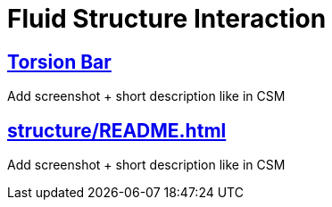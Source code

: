 = Fluid Structure Interaction

== xref:box/README.adoc[Torsion Bar]

Add screenshot + short description like in CSM

== xref:structure/README.adoc[]

Add screenshot + short description like in CSM
